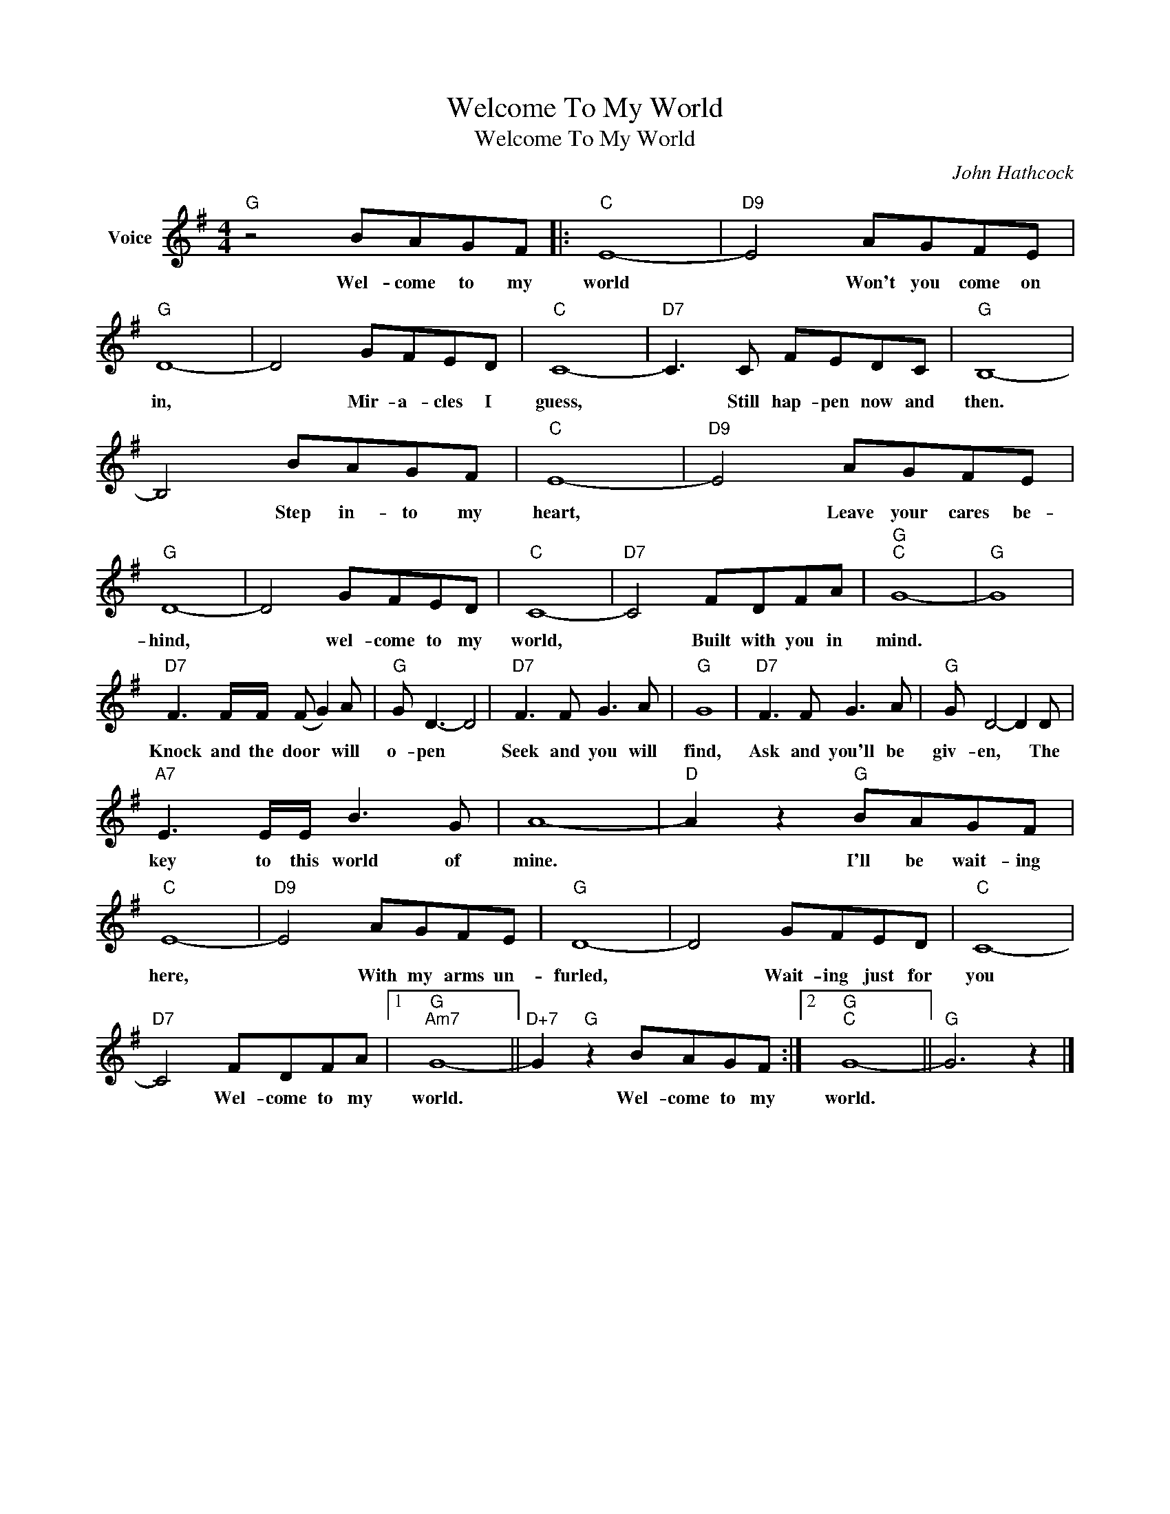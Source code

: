 X:1
T:Welcome To My World
T:Welcome To My World
C:John Hathcock
Z:All Rights Reserved
L:1/8
M:4/4
K:G
V:1 treble nm="Voice"
%%MIDI program 52
V:1
"G" z4 BAGF |:"C" E8- |"D9" E4 AGFE |"G" D8- | D4 GFED |"C" C8- |"D7" C3 C FEDC |"G" B,8- | %8
w: Wel- come to my|world|* Won't you come on|in,|* Mir- a- cles I|guess,|* Still hap- pen now and|then.|
 B,4 BAGF |"C" E8- |"D9" E4 AGFE |"G" D8- | D4 GFED |"C" C8- |"D7" C4 FDFA |"G""C" G8- |"G" G8 | %17
w: * Step in- to my|heart,|* Leave your cares be-|hind,|* wel- come to my|world,|* Built with you in|mind.||
"D7" F3 F/F/ (F G2) A |"G" G D3- D4 |"D7" F3 F G3 A |"G" G8 |"D7" F3 F G3 A |"G" G D4- D2 D | %23
w: Knock and the door * will|o- pen *|Seek and you will|find,|Ask and you'll be|giv- en, * The|
"A7" E3 E/E/ B3 G | A8- |"D" A2 z2"G" BAGF |"C" E8- |"D9" E4 AGFE |"G" D8- | D4 GFED |"C" C8- | %31
w: key to this world of|mine.|* I'll be wait- ing|here,|* With my arms un-|furled,|* Wait- ing just for|you|
"D7" C4 FDFA |1"G""Am7" G8- ||"D+7" G2"G" z2 BAGF :|2"G""C" G8- ||"G" G6 z2 |] %36
w: * Wel- come to my|world.|* Wel- come to my|world.||

